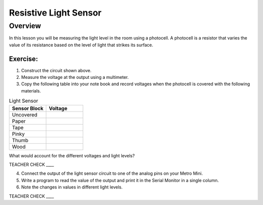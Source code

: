 Resistive Light Sensor
==============

Overview
--------

In this lesson you will be measuring the light level in the room using a
photocell. A photocell is a resistor that varies the value of its
resistance based on the level of light that strikes its surface.

.. figure:: images/image34.png
   :alt: 

.. figure:: images/image43.png
   :alt: 

Exercise:
~~~~~~~~~

1. Construct the circuit shown above.
2. Measure the voltage at the output using a multimeter.
3. Copy the following table into your note book and record voltages when the photocell is covered with the following materials.

.. list-table:: Light Sensor
   :widths: 25 25 
   :header-rows: 1
   
   * - Sensor Block
     - Voltage
   * - Uncovered
     - 
   * - Paper
     - 
   * - Tape
     - 
   * - Pinky
     - 
   * - Thumb
     - 
   * - Wood
     - 

What would account for the different voltages and light levels?

TEACHER CHECK \_\_\_\_

4. Connect the output of the light sensor circuit to one of the analog pins on your
   Metro Mini.
5. Write a program to read the value of the output and print it in the
   Serial Monitor in a single column.
6. Note the changes in values in different light levels.

TEACHER CHECK \_\_\_\_

